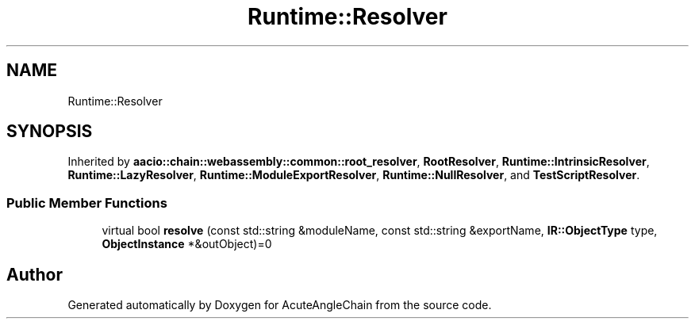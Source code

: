 .TH "Runtime::Resolver" 3 "Sun Jun 3 2018" "AcuteAngleChain" \" -*- nroff -*-
.ad l
.nh
.SH NAME
Runtime::Resolver
.SH SYNOPSIS
.br
.PP
.PP
Inherited by \fBaacio::chain::webassembly::common::root_resolver\fP, \fBRootResolver\fP, \fBRuntime::IntrinsicResolver\fP, \fBRuntime::LazyResolver\fP, \fBRuntime::ModuleExportResolver\fP, \fBRuntime::NullResolver\fP, and \fBTestScriptResolver\fP\&.
.SS "Public Member Functions"

.in +1c
.ti -1c
.RI "virtual bool \fBresolve\fP (const std::string &moduleName, const std::string &exportName, \fBIR::ObjectType\fP type, \fBObjectInstance\fP *&outObject)=0"
.br
.in -1c

.SH "Author"
.PP 
Generated automatically by Doxygen for AcuteAngleChain from the source code\&.
